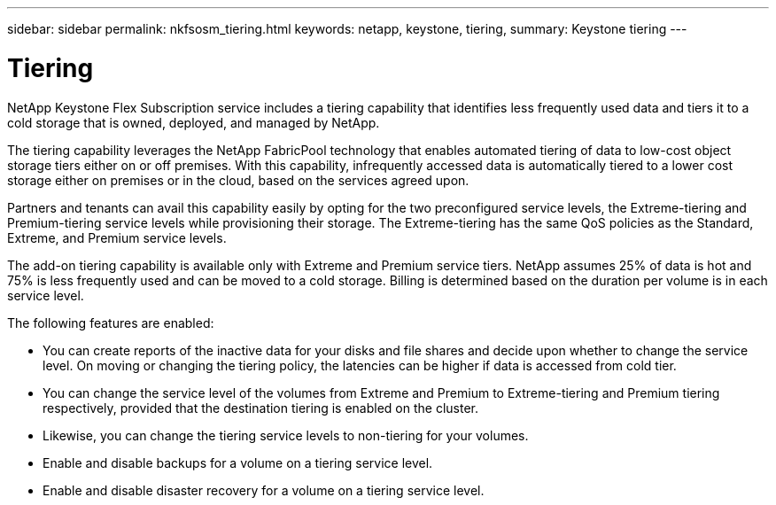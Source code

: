 ---
sidebar: sidebar
permalink: nkfsosm_tiering.html
keywords: netapp, keystone, tiering,
summary: Keystone tiering
---

= Tiering
:hardbreaks:
:nofooter:
:icons: font
:linkattrs:
:imagesdir: ./media/

[.lead]
NetApp Keystone Flex Subscription service includes a tiering capability that identifies less frequently used data and tiers it to a cold storage that is owned, deployed, and managed by NetApp.

The tiering capability leverages the NetApp FabricPool technology that enables automated tiering of data to low-cost object storage tiers either on or off premises. With this capability, infrequently accessed data is automatically tiered to a lower cost storage either on premises or in the cloud, based on the services agreed upon.

Partners and tenants can avail this capability easily by opting for the two preconfigured service levels, the Extreme-tiering and Premium-tiering service levels while provisioning their storage. The Extreme-tiering has the same QoS policies as the Standard, Extreme, and Premium service levels.

The add-on tiering capability is available only with Extreme and Premium service tiers. NetApp assumes 25% of data is hot and 75% is less frequently used and can be moved to a cold storage. Billing is determined based on the duration per volume is in each service level.

The following features are enabled:

* You can create reports of the inactive data for your disks and file shares and decide upon whether to change the service level. On moving or changing the tiering policy, the latencies can be higher if data is accessed from cold tier.
* You can change the service level of the volumes from Extreme and Premium to Extreme-tiering and Premium tiering respectively, provided that the destination tiering is enabled on the cluster.
* Likewise, you can change the tiering service levels to non-tiering for your volumes.
* Enable and disable backups for a volume on a tiering service level.
* Enable and disable disaster recovery for a volume on a tiering service level.
